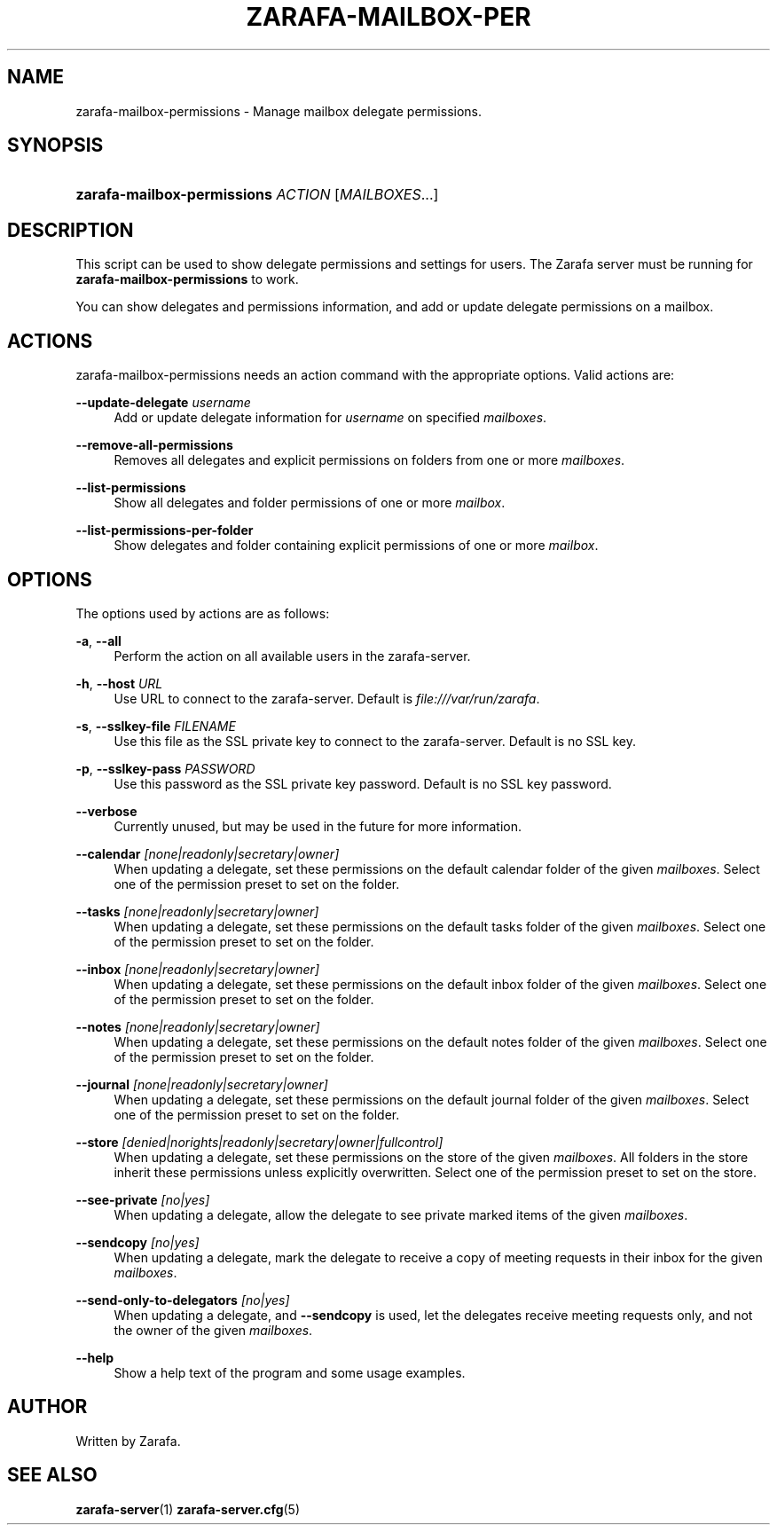'\" t
.\"     Title: zarafa-mailbox-permissions
.\"    Author: [see the "Author" section]
.\" Generator: DocBook XSL Stylesheets v1.76.1 <http://docbook.sf.net/>
.\"      Date: August 2011
.\"    Manual: Zarafa user reference
.\"    Source: Zarafa 7.1
.\"  Language: English
.\"
.TH "ZARAFA\-MAILBOX\-PER" "1" "August 2011" "Zarafa 7.1" "Zarafa user reference"
.\" -----------------------------------------------------------------
.\" * Define some portability stuff
.\" -----------------------------------------------------------------
.\" ~~~~~~~~~~~~~~~~~~~~~~~~~~~~~~~~~~~~~~~~~~~~~~~~~~~~~~~~~~~~~~~~~
.\" http://bugs.debian.org/507673
.\" http://lists.gnu.org/archive/html/groff/2009-02/msg00013.html
.\" ~~~~~~~~~~~~~~~~~~~~~~~~~~~~~~~~~~~~~~~~~~~~~~~~~~~~~~~~~~~~~~~~~
.ie \n(.g .ds Aq \(aq
.el       .ds Aq '
.\" -----------------------------------------------------------------
.\" * set default formatting
.\" -----------------------------------------------------------------
.\" disable hyphenation
.nh
.\" disable justification (adjust text to left margin only)
.ad l
.\" -----------------------------------------------------------------
.\" * MAIN CONTENT STARTS HERE *
.\" -----------------------------------------------------------------
.SH "NAME"
zarafa-mailbox-permissions \- Manage mailbox delegate permissions\&.
.SH "SYNOPSIS"
.HP \w'\fBzarafa\-mailbox\-permissions\fR\ 'u
\fBzarafa\-mailbox\-permissions\fR \fIACTION\fR [\fIMAILBOXES\fR...]
.SH "DESCRIPTION"
.PP
This script can be used to show delegate permissions and settings for users\&. The Zarafa server must be running for
\fBzarafa\-mailbox\-permissions\fR
to work\&.
.PP
You can show delegates and permissions information, and add or update delegate permissions on a mailbox\&.
.SH "ACTIONS"
.PP
zarafa\-mailbox\-permissions needs an action command with the appropriate options\&. Valid actions are:
.PP
\fB\-\-update\-delegate\fR \fIusername\fR
.RS 4
Add or update delegate information for
\fIusername\fR
on specified
\fImailboxes\fR\&.
.RE
.PP
\fB\-\-remove\-all\-permissions\fR
.RS 4
Removes all delegates and explicit permissions on folders from one or more
\fImailboxes\fR\&.
.RE
.PP
\fB\-\-list\-permissions\fR
.RS 4
Show all delegates and folder permissions of one or more
\fImailbox\fR\&.
.RE
.PP
\fB\-\-list\-permissions\-per\-folder\fR
.RS 4
Show delegates and folder containing explicit permissions of one or more
\fImailbox\fR\&.
.RE
.SH "OPTIONS"
.PP
The options used by actions are as follows:
.PP
\fB\-a\fR, \fB\-\-all\fR
.RS 4
Perform the action on all available users in the zarafa\-server\&.
.RE
.PP
\fB\-h\fR, \fB\-\-host\fR \fIURL\fR
.RS 4
Use URL to connect to the zarafa\-server\&. Default is
\fIfile:///var/run/zarafa\fR\&.
.RE
.PP
\fB\-s\fR, \fB\-\-sslkey\-file\fR \fIFILENAME\fR
.RS 4
Use this file as the SSL private key to connect to the zarafa\-server\&. Default is no SSL key\&.
.RE
.PP
\fB\-p\fR, \fB\-\-sslkey\-pass\fR \fIPASSWORD\fR
.RS 4
Use this password as the SSL private key password\&. Default is no SSL key password\&.
.RE
.PP
\fB\-\-verbose\fR
.RS 4
Currently unused, but may be used in the future for more information\&.
.RE
.PP
\fB\-\-calendar\fR \fI[none|readonly|secretary|owner]\fR
.RS 4
When updating a delegate, set these permissions on the default calendar folder of the given
\fImailboxes\fR\&. Select one of the permission preset to set on the folder\&.
.RE
.PP
\fB\-\-tasks\fR \fI[none|readonly|secretary|owner]\fR
.RS 4
When updating a delegate, set these permissions on the default tasks folder of the given
\fImailboxes\fR\&. Select one of the permission preset to set on the folder\&.
.RE
.PP
\fB\-\-inbox\fR \fI[none|readonly|secretary|owner]\fR
.RS 4
When updating a delegate, set these permissions on the default inbox folder of the given
\fImailboxes\fR\&. Select one of the permission preset to set on the folder\&.
.RE
.PP
\fB\-\-notes\fR \fI[none|readonly|secretary|owner]\fR
.RS 4
When updating a delegate, set these permissions on the default notes folder of the given
\fImailboxes\fR\&. Select one of the permission preset to set on the folder\&.
.RE
.PP
\fB\-\-journal\fR \fI[none|readonly|secretary|owner]\fR
.RS 4
When updating a delegate, set these permissions on the default journal folder of the given
\fImailboxes\fR\&. Select one of the permission preset to set on the folder\&.
.RE
.PP
\fB\-\-store\fR \fI[denied|norights|readonly|secretary|owner|fullcontrol]\fR
.RS 4
When updating a delegate, set these permissions on the store of the given
\fImailboxes\fR\&. All folders in the store inherit these permissions unless explicitly overwritten\&. Select one of the permission preset to set on the store\&.
.RE
.PP
\fB\-\-see\-private\fR \fI[no|yes]\fR
.RS 4
When updating a delegate, allow the delegate to see private marked items of the given
\fImailboxes\fR\&.
.RE
.PP
\fB\-\-sendcopy\fR \fI[no|yes]\fR
.RS 4
When updating a delegate, mark the delegate to receive a copy of meeting requests in their inbox for the given
\fImailboxes\fR\&.
.RE
.PP
\fB\-\-send\-only\-to\-delegators\fR \fI[no|yes]\fR
.RS 4
When updating a delegate, and
\fB\-\-sendcopy\fR
is used, let the delegates receive meeting requests only, and not the owner of the given
\fImailboxes\fR\&.
.RE
.PP
\fB\-\-help\fR
.RS 4
Show a help text of the program and some usage examples\&.
.RE
.SH "AUTHOR"
.PP
Written by Zarafa\&.
.SH "SEE ALSO"
.PP

\fBzarafa-server\fR(1)
\fBzarafa-server.cfg\fR(5)
